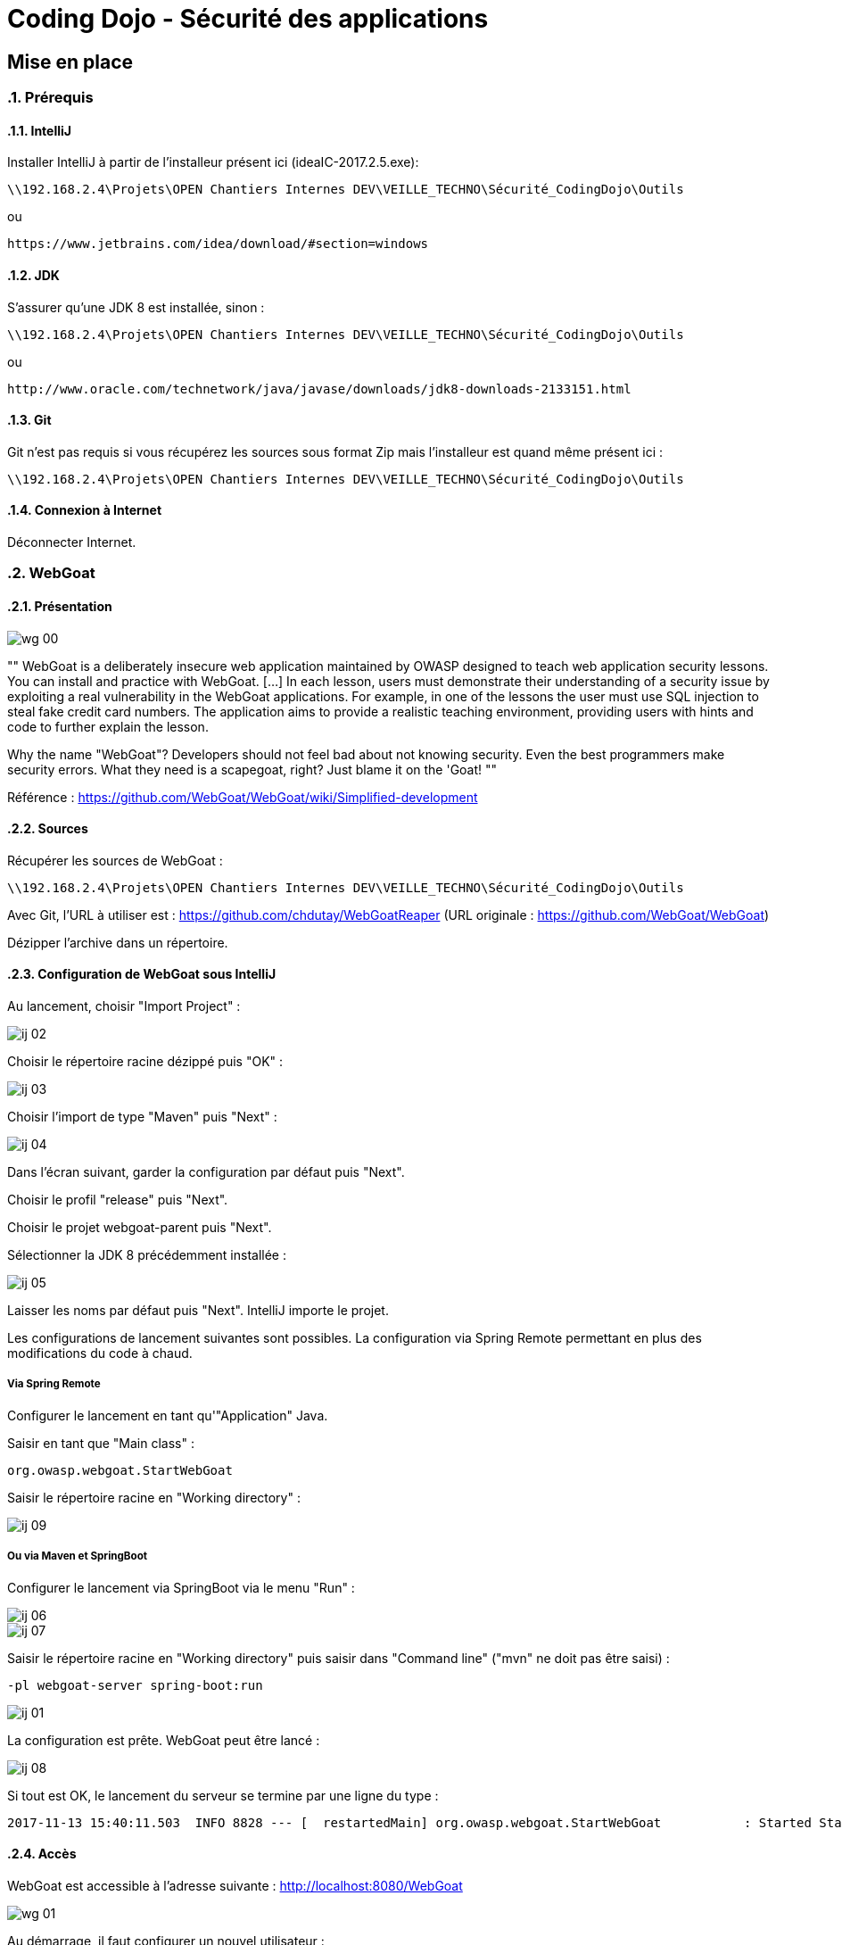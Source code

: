 = Coding Dojo - Sécurité des applications

== Mise en place

:doctype: book
:encoding: utf-8
:lang: fr
:toc: left
:numbered:
:path_tools: \\192.168.2.4\Projets\OPEN Chantiers Internes DEV\VEILLE_TECHNO\Sécurité_CodingDojo\Outils

ifndef::imagesdir[:imagesdir: images]

=== Prérequis

==== IntelliJ

Installer IntelliJ à partir de l'installeur présent ici (ideaIC-2017.2.5.exe):
[source, subs="attributes"]
----
{path_tools}
----

ou 

[source, subs="attributes"]
----
https://www.jetbrains.com/idea/download/#section=windows
----

==== JDK

S'assurer qu'une JDK 8 est installée, sinon :
[source, subs="attributes"]
----
{path_tools}
----

ou 

[source, subs="attributes"]
----
http://www.oracle.com/technetwork/java/javase/downloads/jdk8-downloads-2133151.html
----

==== Git 

Git n'est pas requis si vous récupérez les sources sous format Zip mais l'installeur est quand même présent ici :
[source, subs="attributes"]
----
{path_tools}
----

==== Connexion à Internet

Déconnecter Internet.

=== WebGoat

==== Présentation

image::wg_00.png[align="center"]

[, https://www.owasp.org/index.php/Category:OWASP_WebGoat_Project]
""
WebGoat is a deliberately insecure web application maintained by OWASP designed to teach web application security lessons. You can install and practice with WebGoat. [...] 
In each lesson, users must demonstrate their understanding of a security issue by exploiting a real vulnerability in the WebGoat applications. 
For example, in one of the lessons the user must use SQL injection to steal fake credit card numbers. 
The application aims to provide a realistic teaching environment, providing users with hints and code to further explain the lesson.

Why the name "WebGoat"? Developers should not feel bad about not knowing security. Even the best programmers make security errors. What they need is a scapegoat, right? Just blame it on the 'Goat! 
""

Référence : https://github.com/WebGoat/WebGoat/wiki/Simplified-development

==== Sources

Récupérer les sources de WebGoat :
[source, subs="attributes"]
----
{path_tools}
----
Avec Git, l'URL à utiliser est : https://github.com/chdutay/WebGoatReaper
(URL originale : https://github.com/WebGoat/WebGoat)

Dézipper l'archive dans un répertoire.

==== Configuration de WebGoat sous IntelliJ

Au lancement, choisir "Import Project" :

image::ij_02.png[]

Choisir le répertoire racine dézippé puis "OK" :

image::ij_03.png[]

Choisir l'import de type "Maven" puis "Next" :

image::ij_04.png[]

Dans l'écran suivant, garder la configuration par défaut puis "Next".

Choisir le profil "release" puis "Next".

Choisir le projet webgoat-parent puis "Next".

Sélectionner la JDK 8 précédemment installée :

image::ij_05.png[]

Laisser les noms par défaut puis "Next".
IntelliJ importe le projet.

Les configurations de lancement suivantes sont possibles. La configuration via Spring Remote permettant en plus des modifications du code à chaud.


===== Via Spring Remote

====

Configurer le lancement en tant qu'"Application" Java.

Saisir en tant que "Main class" :
[source,]
----
org.owasp.webgoat.StartWebGoat
----

Saisir le répertoire racine en "Working directory" :

image::ij_09.png[]

====

===== Ou via Maven et SpringBoot

====

Configurer le lancement via SpringBoot via le menu "Run" :

image::ij_06.png[]

image::ij_07.png[]

Saisir le répertoire racine en "Working directory" puis saisir dans "Command line" ("mvn" ne doit pas être saisi) :
[source,]
----
-pl webgoat-server spring-boot:run
----

image::ij_01.png[]

====

La configuration est prête.
WebGoat peut être lancé :

image::ij_08.png[]

Si tout est OK, le lancement du serveur se termine par une ligne du type :
[source,]
----
2017-11-13 15:40:11.503  INFO 8828 --- [  restartedMain] org.owasp.webgoat.StartWebGoat           : Started StartWebGoat in 15.386 seconds (JVM running for 16.056)
----

==== Accès

WebGoat est accessible à l'adresse suivante : http://localhost:8080/WebGoat

image::wg_01.png[]

Au démarrage, il faut configurer un nouvel utilisateur : 

image::wg_02.png[]

Après connexion, l'application nous redirige vers la première leçon :

image::wg_03.png[]

==== Informations complémentaires

Il se peut qu'IntelliJ mette à jour des indexes ou réalise des scans de fichiers au premier lancement.

La base MongoDb embarquée se déploie dans le répertoire de l'utilisateur Windows :
[source,]
----
C:\Users\[user]\.webgoat
----

.Built-in
asciidoctor-version:: {asciidoctor-version}
safe-mode-name:: {safe-mode-name}
docdir:: {docdir}
docfile:: {docfile}
imagesdir:: {imagesdir}
